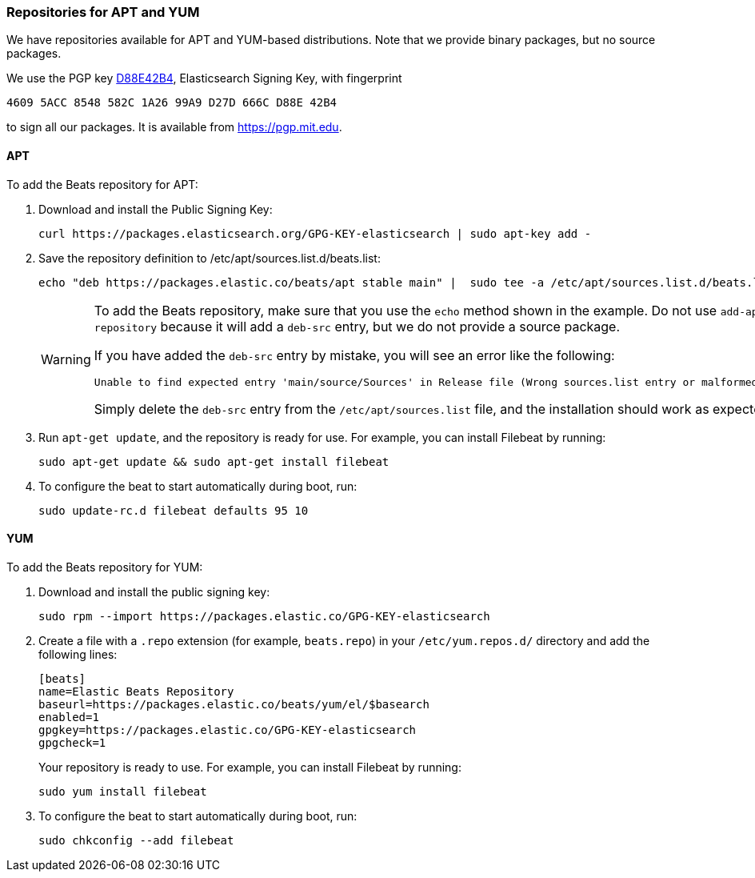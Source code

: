 [[setup-repositories]]
=== Repositories for APT and YUM

We have repositories available for APT and YUM-based distributions. Note that we
provide binary packages, but no source packages.

We use the PGP key https://pgp.mit.edu/pks/lookup?op=vindex&search=0xD27D666CD88E42B4[D88E42B4],
Elasticsearch Signing Key, with fingerprint

    4609 5ACC 8548 582C 1A26 99A9 D27D 666C D88E 42B4

to sign all our packages. It is available from https://pgp.mit.edu.

[float]
==== APT

To add the Beats repository for APT:

. Download and install the Public Signing Key:
+
[source,sh]
--------------------------------------------------
curl https://packages.elasticsearch.org/GPG-KEY-elasticsearch | sudo apt-key add -
--------------------------------------------------

. Save the repository definition to  +/etc/apt/sources.list.d/beats.list+:
+
["source","sh",subs="attributes,callouts"]
--------------------------------------------------
echo "deb https://packages.elastic.co/beats/apt stable main" |  sudo tee -a /etc/apt/sources.list.d/beats.list

--------------------------------------------------
+
[WARNING]
==================================================
To add the Beats repository, make sure that you use the `echo` method  shown
in the example. Do not use `add-apt-repository` because it will add a `deb-src`
entry, but we do not provide a source package.

If you have added the `deb-src` entry by mistake, you will see an error like
the following:

    Unable to find expected entry 'main/source/Sources' in Release file (Wrong sources.list entry or malformed file)

Simply delete the `deb-src` entry from the `/etc/apt/sources.list` file, and the installation should work as expected.
==================================================

. Run `apt-get update`, and the repository is ready for use. For example, you can
install Filebeat by running:
+
[source,sh]
--------------------------------------------------
sudo apt-get update && sudo apt-get install filebeat
--------------------------------------------------

. To configure the beat to start automatically during boot, run:
+
[source,sh]
--------------------------------------------------
sudo update-rc.d filebeat defaults 95 10
--------------------------------------------------

[float]
==== YUM

To add the Beats repository for YUM:

. Download and install the public signing key:
+
[source,sh]
--------------------------------------------------
sudo rpm --import https://packages.elastic.co/GPG-KEY-elasticsearch
--------------------------------------------------

. Create a file with a `.repo` extension (for example, `beats.repo`) in
your `/etc/yum.repos.d/` directory and add the following lines:
+
["source","sh",subs="attributes,callouts"]
--------------------------------------------------
[beats]
name=Elastic Beats Repository
baseurl=https://packages.elastic.co/beats/yum/el/$basearch
enabled=1
gpgkey=https://packages.elastic.co/GPG-KEY-elasticsearch
gpgcheck=1
--------------------------------------------------
+
Your repository is ready to use. For example, you can install Filebeat by
running:
+
[source,sh]
--------------------------------------------------
sudo yum install filebeat
--------------------------------------------------

. To configure the beat to start automatically during boot, run:
+
[source,sh]
--------------------------------------------------
sudo chkconfig --add filebeat
--------------------------------------------------
